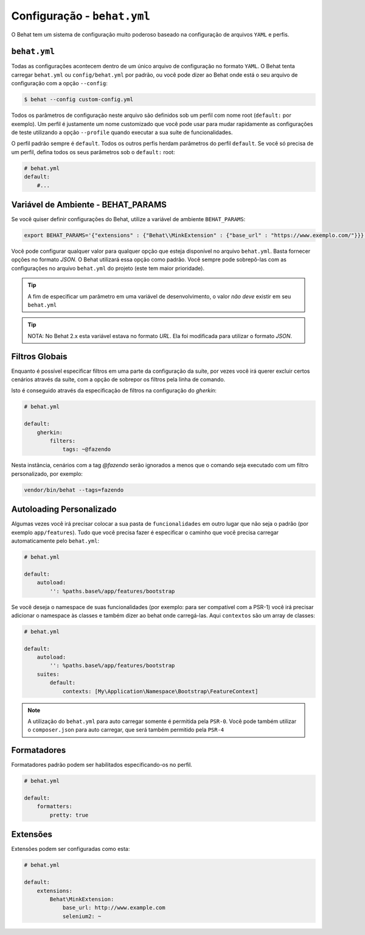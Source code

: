 Configuração - ``behat.yml``
============================

O Behat tem um sistema de configuração muito poderoso baseado na configuração de 
arquivos ``YAML`` e perfis.

``behat.yml``
-------------

Todas as configurações acontecem dentro de um único arquivo de configuração 
no formato ``YAML``. O Behat tenta carregar ``behat.yml`` ou ``config/behat.yml`` 
por padrão, ou você pode dizer ao Behat onde está o seu arquivo de configuração 
com a opção ``--config``:

.. code-block:: bash

    $ behat --config custom-config.yml

Todos os parâmetros de configuração neste arquivo são definidos sob um perfil 
com nome root (``default:`` por exemplo). Um perfil é justamente um nome 
customizado que você pode usar para mudar rapidamente as configurações de 
teste utilizando a opção ``--profile`` quando executar a sua suíte de 
funcionalidades.

O perfil padrão sempre é ``default``. Todos os outros perfis herdam parâmetros 
do perfil ``default``. Se você só precisa de um perfil, defina todos os seus 
parâmetros sob o ``default:`` root:

.. code-block:: yaml

    # behat.yml
    default:
        #...

Variável de Ambiente - BEHAT_PARAMS
-----------------------------------

Se você quiser definir configurações do Behat, utilize a variável de 
ambiente ``BEHAT_PARAMS``:

.. code-block:: bash

    export BEHAT_PARAMS='{"extensions" : {"Behat\\MinkExtension" : {"base_url" : "https://www.exemplo.com/"}}}'

Você pode configurar qualquer valor para qualquer opção que esteja disponível 
no arquivo ``behat.yml``. 
Basta fornecer opções no formato *JSON*. O Behat utilizará essa opção como padrão. 
Você sempre pode sobrepô-las com as configurações no arquivo ``behat.yml`` do 
projeto (este tem maior prioridade). 

.. tip::

    A fim de especificar um parâmetro em uma variável de desenvolvimento, o 
    valor *não deve* existir em seu ``behat.yml``

.. tip::

    NOTA: No Behat 2.x esta variável estava no formato *URL*. Ela foi modificada 
    para utilizar o formato *JSON*.

Filtros Globais
---------------

Enquanto é possível especificar filtros em uma parte da configuração da suíte, 
por vezes você irá querer excluir certos cenários através da suíte, com a opção 
de sobrepor os filtros pela linha de comando.

Isto é conseguido através da especificação de filtros na configuração do `gherkin`:

.. code-block:: yaml

    # behat.yml

    default:
        gherkin:
            filters:
                tags: ~@fazendo

Nesta instância, cenários com a tag `@fazendo` serão ignorados a menos que o comando 
seja executado com um filtro personalizado, por exemplo:

.. code-block:: bash

    vendor/bin/behat --tags=fazendo

Autoloading Personalizado
-------------------------

Algumas vezes você irá precisar colocar a sua pasta de ``funcionalidades`` em 
outro lugar que não seja o padrão (por exemplo ``app/features``). Tudo que você 
precisa fazer é especificar o caminho que você precisa carregar automaticamente 
pelo ``behat.yml``:

.. code-block:: yaml

    # behat.yml

    default:
        autoload:
            '': %paths.base%/app/features/bootstrap

Se você deseja o namespace de suas funcionalidades (por exemplo: para ser 
compatível com a PSR-1) você irá precisar adicionar o namespace às classes 
e também dizer ao behat onde carregá-las. Aqui ``contextos`` são um array 
de classes:

.. code-block:: yaml

    # behat.yml

    default:
        autoload:
            '': %paths.base%/app/features/bootstrap
        suites:
            default:
                contexts: [My\Application\Namespace\Bootstrap\FeatureContext]

.. note::

    A utilização do ``behat.yml`` para auto carregar somente é permitida 
    pela ``PSR-0``.
    Você pode também utilizar o ``composer.json`` para auto carregar, 
    que será também permitido pela ``PSR-4``

Formatadores
------------

Formatadores padrão podem ser habilitados especificando-os no perfil.

.. code-block:: yaml

    # behat.yml

    default:
        formatters:
            pretty: true

Extensões
---------

Extensões podem ser configuradas como esta:

.. code-block:: yaml

    # behat.yml
    
    default:
    	extensions:
            Behat\MinkExtension:
                base_url: http://www.example.com
            	selenium2: ~
